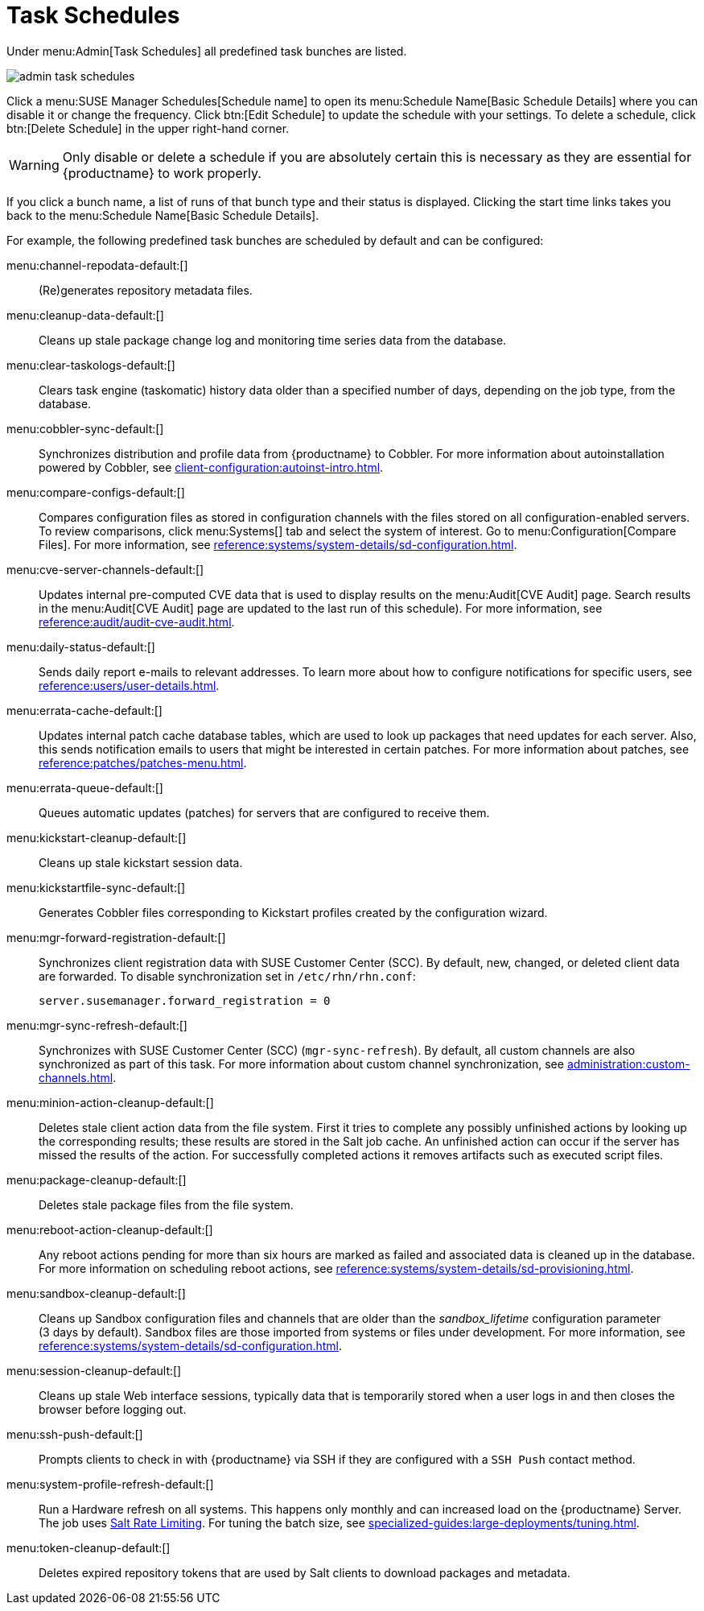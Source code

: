 [[ref.webui.admin.schedules]]
= Task Schedules

Under menu:Admin[Task Schedules] all predefined task bunches are listed.

image::admin_task_schedules.png[scaledwidth=80%]

Click a menu:SUSE Manager Schedules[Schedule name] to open its menu:Schedule Name[Basic Schedule Details] where you can disable it or change the frequency.
Click btn:[Edit Schedule] to update the schedule with your settings.
To delete a schedule, click btn:[Delete Schedule] in the upper right-hand corner.

[WARNING]
====
Only disable or delete a schedule if you are absolutely certain this is necessary as they are essential for {productname} to work properly.
====

If you click a bunch name, a list of runs of that bunch type and their status is displayed.
Clicking the start time links takes you back to the menu:Schedule Name[Basic Schedule Details].

For example, the following predefined task bunches are scheduled by default and can be configured:

menu:channel-repodata-default:[]::
(Re)generates repository metadata files.


menu:cleanup-data-default:[]::
Cleans up stale package change log and monitoring time series data from the database.


menu:clear-taskologs-default:[]::
Clears task engine (taskomatic) history data older than a specified number of days, depending on the job type, from the database.


menu:cobbler-sync-default:[]::
Synchronizes distribution and profile data from {productname} to Cobbler.
For more information about autoinstallation powered by Cobbler, see xref:client-configuration:autoinst-intro.adoc[].


menu:compare-configs-default:[]::
Compares configuration files as stored in configuration channels with the files stored on all configuration-enabled servers.
To review comparisons, click menu:Systems[] tab and select the system of interest.
Go to menu:Configuration[Compare Files].
For more information, see xref:reference:systems/system-details/sd-configuration.adoc#sd-config-compare-files[].


menu:cve-server-channels-default:[]::
Updates internal pre-computed CVE data that is used to display results on the menu:Audit[CVE Audit] page.
Search results in the menu:Audit[CVE Audit] page are updated to the last run of this schedule).
For more information, see xref:reference:audit/audit-cve-audit.adoc[].


menu:daily-status-default:[]::
Sends daily report e-mails to relevant addresses.
To learn more about how to configure notifications for specific users, see
xref:reference:users/user-details.adoc[].


menu:errata-cache-default:[]::
Updates internal patch cache database tables, which are used to look up packages that need updates for each server.
Also, this sends notification emails to users that might be interested in certain patches.
For more information about patches, see xref:reference:patches/patches-menu.adoc[].


menu:errata-queue-default:[]::
Queues automatic updates (patches) for servers that are configured to receive them.


menu:kickstart-cleanup-default:[]::
Cleans up stale kickstart session data.


menu:kickstartfile-sync-default:[]::
Generates Cobbler files corresponding to Kickstart profiles created by the configuration wizard.


menu:mgr-forward-registration-default:[]::
Synchronizes client registration data with SUSE Customer Center (SCC).
By default, new, changed, or deleted client data are forwarded.
To disable synchronization set in [path]``/etc/rhn/rhn.conf``:
+
----
server.susemanager.forward_registration = 0
----
+


menu:mgr-sync-refresh-default:[]::
Synchronizes with SUSE Customer Center (SCC) (``mgr-sync-refresh``).
By default, all custom channels are also synchronized as part of this task.
For more information about custom channel synchronization, see xref:administration:custom-channels.adoc#_custom_channel_synchronization[].

menu:minion-action-cleanup-default:[]::
Deletes stale client action data from the file system.
First it tries to complete any possibly unfinished actions by looking up the corresponding results; these results are stored in the Salt job cache.
An unfinished action can occur if the server has missed the results of the action.
For successfully completed actions it removes artifacts such as executed script files.


menu:package-cleanup-default:[]::
Deletes stale package files from the file system.

menu:reboot-action-cleanup-default:[]::
Any reboot actions pending for more than six hours are marked as failed and associated data is cleaned up in the database.
For more information on scheduling reboot actions, see xref:reference:systems/system-details/sd-provisioning.adoc#sd-power-management[].


menu:sandbox-cleanup-default:[]::
Cleans up Sandbox configuration files and channels that are older than the __sandbox_lifetime__ configuration parameter (3 days by default).
Sandbox files are those imported from systems or files under development.
For more information, see
xref:reference:systems/system-details/sd-configuration.adoc#sd-config-add-files[].


menu:session-cleanup-default:[]::
Cleans up stale Web interface sessions, typically data that is temporarily stored when a user logs in and then closes the browser before logging out.


menu:ssh-push-default:[]::
Prompts clients to check in with {productname} via SSH if they are configured with a `SSH Push` contact method.

menu:system-profile-refresh-default:[]::
Run a Hardware refresh on all systems. This happens only monthly and can increased load on the {productname} Server.
The job uses xref:specialized-guides:salt/salt-rate-limiting.adoc[Salt Rate Limiting].
For tuning the batch size, see xref:specialized-guides:large-deployments/tuning.adoc#java-salt-batch-size[].

menu:token-cleanup-default:[]::
Deletes expired repository tokens that are used by Salt clients to download packages and metadata.
